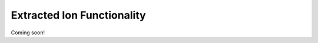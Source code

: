 .. _extracted-ion:

===========================
Extracted Ion Functionality
===========================

Coming soon!

